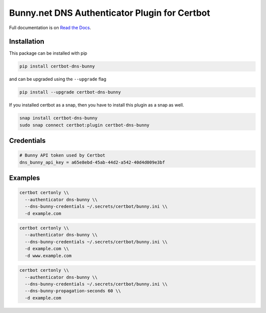 Bunny.net DNS Authenticator Plugin for Certbot
==============================================

.. image:: https://img.shields.io/github/license/mwt/certbot-dns-bunny?style=for-the-badge
    :alt: License Badge
    :target: LICENSE

.. image:: https://img.shields.io/pypi/v/certbot-dns-bunny?style=for-the-badge
    :alt: PyPI Version Badge
    :target: https://pypi.org/project/certbot-dns-bunny/

.. image:: https://img.shields.io/pypi/pyversions/certbot-dns-bunny?style=for-the-badge
    :alt: Supported Python Versions Badge
    :target: https://pypi.org/project/certbot-dns-bunny/

.. image:: https://readthedocs.org/projects/certbot-dns-bunny/badge/?version=latest&style=for-the-badge
    :alt: Documentation Badge
    :target: https://certbot-dns-bunny.readthedocs.io/en/latest/

.. image:: https://flat.badgen.net/snapcraft/v/certbot-dns-bunny/?scale=1.4
    :alt: Snap Store Badge
    :target: https://snapcraft.io/certbot-dns-bunny

Full documentation is on `Read the Docs
<https://certbot-dns-bunny.readthedocs.io/en/latest/>`_.


Installation
------------

This package can be installed with pip

.. code:: bash

    pip install certbot-dns-bunny

and can be upgraded using the ``--upgrade`` flag

.. code:: bash

    pip install --upgrade certbot-dns-bunny

If you installed certbot as a snap, then you have to install this plugin as a snap as well.

.. code:: bash

    snap install certbot-dns-bunny
    sudo snap connect certbot:plugin certbot-dns-bunny

Credentials
-----------

.. code:: ini
   :name: certbot_bunny_token.ini

   # Bunny API token used by Certbot
   dns_bunny_api_key = a65e8ebd-45ab-44d2-a542-40d4d009e3bf

Examples
--------

.. code:: bash

   certbot certonly \\
     --authenticator dns-bunny \\
     --dns-bunny-credentials ~/.secrets/certbot/bunny.ini \\
     -d example.com

.. code:: bash

   certbot certonly \\
     --authenticator dns-bunny \\
     --dns-bunny-credentials ~/.secrets/certbot/bunny.ini \\
     -d example.com \\
     -d www.example.com

.. code:: bash

   certbot certonly \\
     --authenticator dns-bunny \\
     --dns-bunny-credentials ~/.secrets/certbot/bunny.ini \\
     --dns-bunny-propagation-seconds 60 \\
     -d example.com
